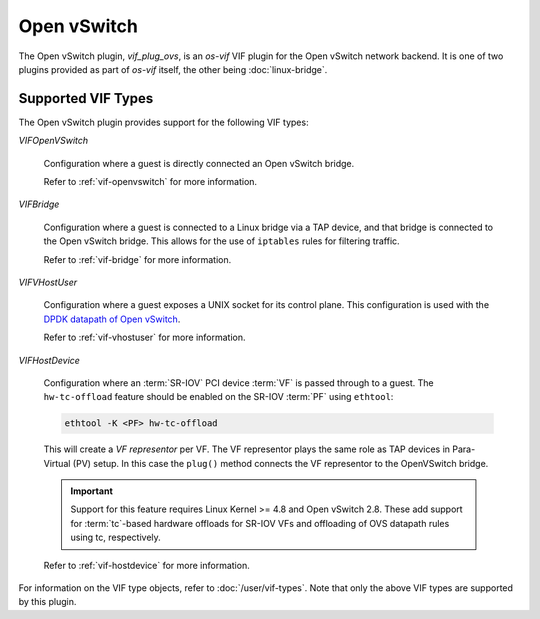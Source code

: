 ============
Open vSwitch
============

The Open vSwitch plugin, `vif_plug_ovs`, is an `os-vif` VIF plugin for the Open
vSwitch network backend. It is one of two plugins provided as part of `os-vif`
itself, the other being :doc:`linux-bridge`.

Supported VIF Types
-------------------

The Open vSwitch plugin provides support for the following VIF types:

`VIFOpenVSwitch`

  Configuration where a guest is directly connected an Open vSwitch bridge.

  Refer to :ref:`vif-openvswitch` for more information.

`VIFBridge`

  Configuration where a guest is connected to a Linux bridge via a TAP device,
  and that bridge is connected to the Open vSwitch bridge. This allows for the
  use of ``iptables`` rules for filtering traffic.

  Refer to :ref:`vif-bridge` for more information.

`VIFVHostUser`

  Configuration where a guest exposes a UNIX socket for its control plane. This
  configuration is used with the `DPDK datapath of Open vSwitch`__.

  Refer to :ref:`vif-vhostuser` for more information.

`VIFHostDevice`

  Configuration where an :term:`SR-IOV` PCI device :term:`VF` is passed through
  to a guest. The ``hw-tc-offload`` feature should be enabled on the SR-IOV
  :term:`PF` using ``ethtool``:

  .. code-block:: shell

      ethtool -K <PF> hw-tc-offload

  This will create a *VF representor* per VF. The VF representor plays the same
  role as TAP devices in Para-Virtual (PV) setup. In this case the ``plug()``
  method connects the VF representor to the OpenVSwitch bridge.

  .. important::

      Support for this feature requires Linux Kernel >= 4.8 and Open vSwitch
      2.8. These add support for :term:`tc`-based hardware offloads for SR-IOV
      VFs and offloading of OVS datapath rules using tc, respectively.

  Refer to :ref:`vif-hostdevice` for more information.

  .. versionadded:: 1.5.0

For information on the VIF type objects, refer to :doc:`/user/vif-types`. Note
that only the above VIF types are supported by this plugin.

__ http://docs.openvswitch.org/en/latest/howto/dpdk/

